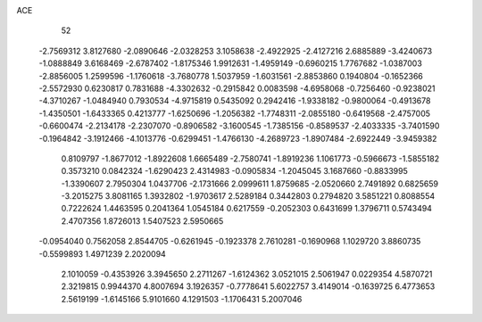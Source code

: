 ACE 
   52
  -2.7569312   3.8127680  -2.0890646  -2.0328253   3.1058638  -2.4922925
  -2.4127216   2.6885889  -3.4240673  -1.0888849   3.6168469  -2.6787402
  -1.8175346   1.9912631  -1.4959149  -0.6960215   1.7767682  -1.0387003
  -2.8856005   1.2599596  -1.1760618  -3.7680778   1.5037959  -1.6031561
  -2.8853860   0.1940804  -0.1652366  -2.5572930   0.6230817   0.7831688
  -4.3302632  -0.2915842   0.0083598  -4.6958068  -0.7256460  -0.9238021
  -4.3710267  -1.0484940   0.7930534  -4.9715819   0.5435092   0.2942416
  -1.9338182  -0.9800064  -0.4913678  -1.4350501  -1.6433365   0.4213777
  -1.6250696  -1.2056382  -1.7748311  -2.0855180  -0.6419568  -2.4757005
  -0.6600474  -2.2134178  -2.2307070  -0.8906582  -3.1600545  -1.7385156
  -0.8589537  -2.4033335  -3.7401590  -0.1964842  -3.1912466  -4.1013776
  -0.6299451  -1.4766130  -4.2689723  -1.8907484  -2.6922449  -3.9459382
   0.8109797  -1.8677012  -1.8922608   1.6665489  -2.7580741  -1.8919236
   1.1061773  -0.5966673  -1.5855182   0.3573210   0.0842324  -1.6290423
   2.4314983  -0.0905834  -1.2045045   3.1687660  -0.8833995  -1.3390607
   2.7950304   1.0437706  -2.1731666   2.0999611   1.8759685  -2.0520660
   2.7491892   0.6825659  -3.2015275   3.8081165   1.3932802  -1.9703617
   2.5289184   0.3442803   0.2794820   3.5851221   0.8088554   0.7222624
   1.4463595   0.2041364   1.0545184   0.6217559  -0.2052303   0.6431699
   1.3796711   0.5743494   2.4707356   1.8726013   1.5407523   2.5950665
  -0.0954040   0.7562058   2.8544705  -0.6261945  -0.1923378   2.7610281
  -0.1690968   1.1029720   3.8860735  -0.5599893   1.4971239   2.2020094
   2.1010059  -0.4353926   3.3945650   2.2711267  -1.6124362   3.0521015
   2.5061947   0.0229354   4.5870721   2.3219815   0.9944370   4.8007694
   3.1926357  -0.7778641   5.6022757   3.4149014  -0.1639725   6.4773653
   2.5619199  -1.6145166   5.9101660   4.1291503  -1.1706431   5.2007046
